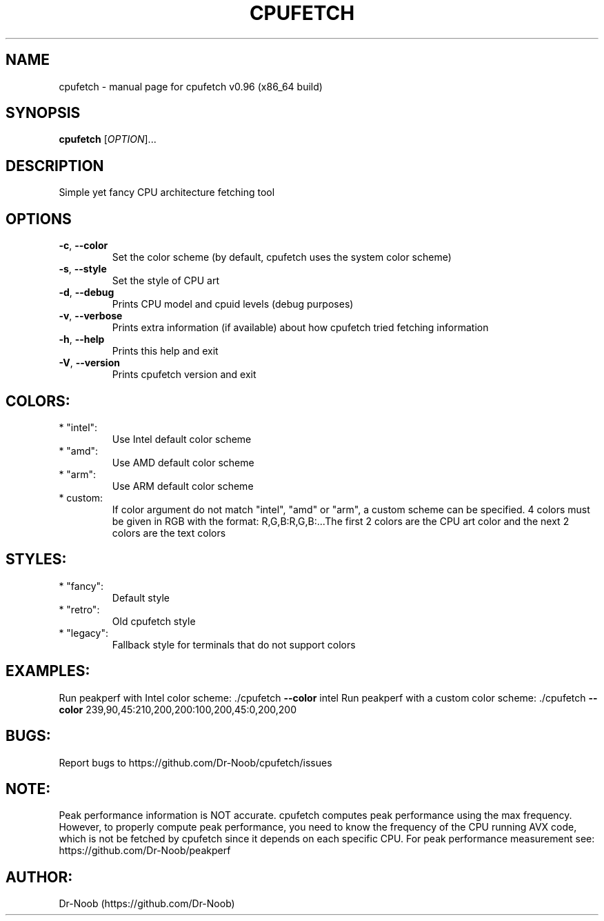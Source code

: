 .\" DO NOT MODIFY THIS FILE!  It was generated by help2man 1.48.2.
.TH CPUFETCH "1" "March 2021" "cpufetch v0.96 (x86_64 build)" "User Commands"
.SH NAME
cpufetch \- manual page for cpufetch v0.96 (x86_64 build)
.SH SYNOPSIS
.B cpufetch
[\fI\,OPTION\/\fR]...
.SH DESCRIPTION
Simple yet fancy CPU architecture fetching tool
.SH OPTIONS
.TP
\fB\-c\fR, \fB\-\-color\fR
Set the color scheme (by default, cpufetch uses the system color scheme)
.TP
\fB\-s\fR, \fB\-\-style\fR
Set the style of CPU art
.TP
\fB\-d\fR, \fB\-\-debug\fR
Prints CPU model and cpuid levels (debug purposes)
.TP
\fB\-v\fR, \fB\-\-verbose\fR
Prints extra information (if available) about how cpufetch tried fetching information
.TP
\fB\-h\fR, \fB\-\-help\fR
Prints this help and exit
.TP
\fB\-V\fR, \fB\-\-version\fR
Prints cpufetch version and exit
.SH "COLORS:"
.TP
* "intel":
Use Intel default color scheme
.TP
* "amd":
Use AMD default color scheme
.TP
* "arm":
Use ARM default color scheme
.TP
* custom:
If color argument do not match "intel", "amd" or "arm", a custom scheme can be specified.
4 colors must be given in RGB with the format: R,G,B:R,G,B:...The first 2 colors are the CPU art color and the next 2 colors are the text colors
.SH "STYLES:"
.TP
* "fancy":
Default style
.TP
* "retro":
Old cpufetch style
.TP
* "legacy":
Fallback style for terminals that do not support colors
.SH "EXAMPLES:"
Run peakperf with Intel color scheme:
\&./cpufetch \fB\-\-color\fR intel
Run peakperf with a custom color scheme:
\&./cpufetch \fB\-\-color\fR 239,90,45:210,200,200:100,200,45:0,200,200
.SH "BUGS:"
Report bugs to https://github.com/Dr\-Noob/cpufetch/issues
.SH "NOTE:"
Peak performance information is NOT accurate. cpufetch computes peak performance using the max frequency. However, to properly compute peak performance, you need to know the frequency of the CPU running AVX code, which is not be fetched by cpufetch since it depends on each specific CPU. For peak performance measurement see: https://github.com/Dr\-Noob/peakperf
.SH "AUTHOR:"
Dr-Noob (https://github.com/Dr-Noob)

